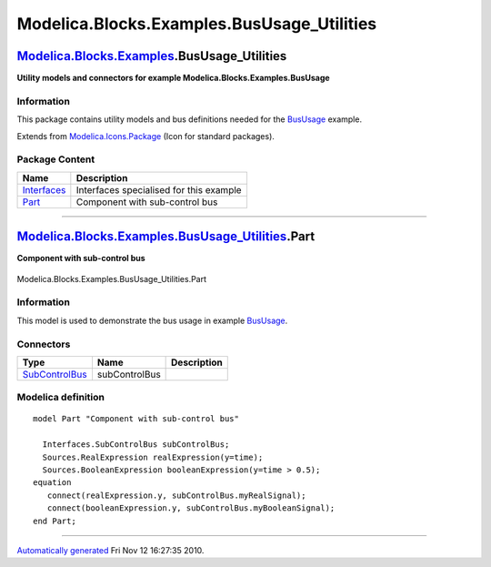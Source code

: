 ============================================
Modelica.Blocks.Examples.BusUsage\_Utilities
============================================

`Modelica.Blocks.Examples <Modelica_Blocks_Examples.html#Modelica.Blocks.Examples>`_.BusUsage\_Utilities
--------------------------------------------------------------------------------------------------------

**Utility models and connectors for example
Modelica.Blocks.Examples.BusUsage**

Information
~~~~~~~~~~~

::

This package contains utility models and bus definitions needed for the
`BusUsage <Modelica_Blocks_Examples.html#Modelica.Blocks.Examples.BusUsage>`_
example.

::

Extends from
`Modelica.Icons.Package <Modelica_Icons_Package.html#Modelica.Icons.Package>`_
(Icon for standard packages).

Package Content
~~~~~~~~~~~~~~~

+------------------------------------------------------------------------------------------------------------------------------------------------------------------------------------------------+-------------------------------------------+
| Name                                                                                                                                                                                           | Description                               |
+================================================================================================================================================================================================+===========================================+
| |image2| `Interfaces <Modelica_Blocks_Examples_BusUsage_Utilities_Interfaces.html#Modelica.Blocks.Examples.BusUsage_Utilities.Interfaces>`_                                                    | Interfaces specialised for this example   |
+------------------------------------------------------------------------------------------------------------------------------------------------------------------------------------------------+-------------------------------------------+
| |image3| `Part <Modelica_Blocks_Examples_BusUsage_Utilities.html#Modelica.Blocks.Examples.BusUsage_Utilities.Part>`_                                                                           | Component with sub-control bus            |
+------------------------------------------------------------------------------------------------------------------------------------------------------------------------------------------------+-------------------------------------------+

--------------

|image4| `Modelica.Blocks.Examples.BusUsage\_Utilities <Modelica_Blocks_Examples_BusUsage_Utilities.html#Modelica.Blocks.Examples.BusUsage_Utilities>`_.Part
------------------------------------------------------------------------------------------------------------------------------------------------------------

**Component with sub-control bus**

.. figure:: Modelica.Blocks.Examples.BusUsage_Utilities.PartD.png
   :align: center
   :alt: Modelica.Blocks.Examples.BusUsage\_Utilities.Part

   Modelica.Blocks.Examples.BusUsage\_Utilities.Part

Information
~~~~~~~~~~~

::

This model is used to demonstrate the bus usage in example
`BusUsage <Modelica_Blocks_Examples.html#Modelica.Blocks.Examples.BusUsage>`_.

::

Connectors
~~~~~~~~~~

+-------------------------------------------------------------------------------------------------------------------------------------------------------+-----------------+---------------+
| Type                                                                                                                                                  | Name            | Description   |
+=======================================================================================================================================================+=================+===============+
| `SubControlBus <Modelica_Blocks_Examples_BusUsage_Utilities_Interfaces.html#Modelica.Blocks.Examples.BusUsage_Utilities.Interfaces.SubControlBus>`_   | subControlBus   |               |
+-------------------------------------------------------------------------------------------------------------------------------------------------------+-----------------+---------------+

Modelica definition
~~~~~~~~~~~~~~~~~~~

::

    model Part "Component with sub-control bus"

      Interfaces.SubControlBus subControlBus;
      Sources.RealExpression realExpression(y=time);
      Sources.BooleanExpression booleanExpression(y=time > 0.5);
    equation 
       connect(realExpression.y, subControlBus.myRealSignal);
       connect(booleanExpression.y, subControlBus.myBooleanSignal);
    end Part;

--------------

`Automatically generated <http://www.3ds.com/>`_ Fri Nov 12 16:27:35
2010.

.. |Modelica.Blocks.Examples.BusUsage\_Utilities.Interfaces| image:: Modelica.Blocks.Examples.BusUsage_Utilities.InterfacesS.png
.. |Modelica.Blocks.Examples.BusUsage\_Utilities.Part| image:: Modelica.Blocks.Examples.BusUsage_Utilities.PartS.png
.. |image2| image:: Modelica.Blocks.Examples.BusUsage_Utilities.InterfacesS.png
.. |image3| image:: Modelica.Blocks.Examples.BusUsage_Utilities.PartS.png
.. |image4| image:: Modelica.Blocks.Examples.BusUsage_Utilities.PartI.png
